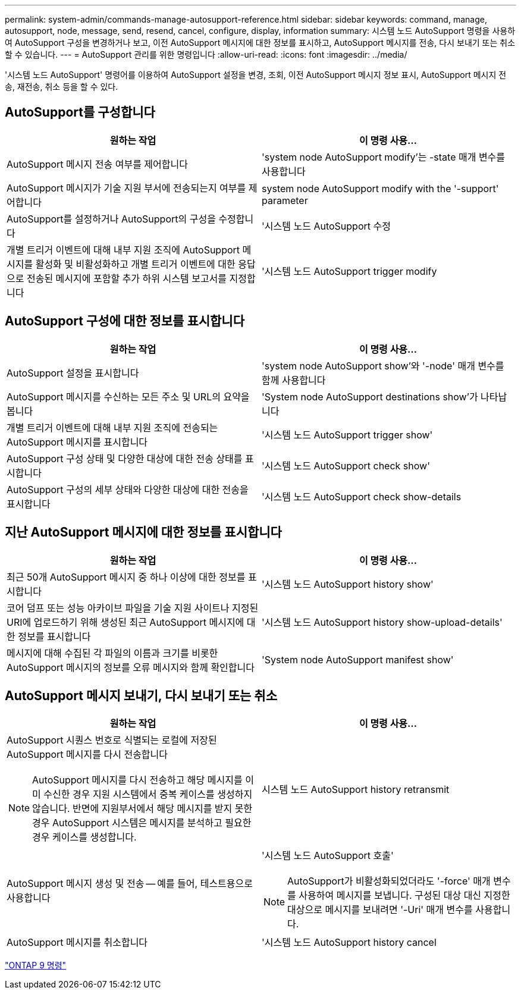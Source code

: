 ---
permalink: system-admin/commands-manage-autosupport-reference.html 
sidebar: sidebar 
keywords: command, manage, autosupport, node, message, send, resend, cancel, configure, display, information 
summary: 시스템 노드 AutoSupport 명령을 사용하여 AutoSupport 구성을 변경하거나 보고, 이전 AutoSupport 메시지에 대한 정보를 표시하고, AutoSupport 메시지를 전송, 다시 보내기 또는 취소할 수 있습니다. 
---
= AutoSupport 관리를 위한 명령입니다
:allow-uri-read: 
:icons: font
:imagesdir: ../media/


[role="lead"]
'시스템 노드 AutoSupport' 명령어를 이용하여 AutoSupport 설정을 변경, 조회, 이전 AutoSupport 메시지 정보 표시, AutoSupport 메시지 전송, 재전송, 취소 등을 할 수 있다.



== AutoSupport를 구성합니다

|===
| 원하는 작업 | 이 명령 사용... 


 a| 
AutoSupport 메시지 전송 여부를 제어합니다
 a| 
'system node AutoSupport modify'는 -state 매개 변수를 사용합니다



 a| 
AutoSupport 메시지가 기술 지원 부서에 전송되는지 여부를 제어합니다
 a| 
system node AutoSupport modify with the '-support' parameter



 a| 
AutoSupport를 설정하거나 AutoSupport의 구성을 수정합니다
 a| 
'시스템 노드 AutoSupport 수정



 a| 
개별 트리거 이벤트에 대해 내부 지원 조직에 AutoSupport 메시지를 활성화 및 비활성화하고 개별 트리거 이벤트에 대한 응답으로 전송된 메시지에 포함할 추가 하위 시스템 보고서를 지정합니다
 a| 
'시스템 노드 AutoSupport trigger modify

|===


== AutoSupport 구성에 대한 정보를 표시합니다

|===
| 원하는 작업 | 이 명령 사용... 


 a| 
AutoSupport 설정을 표시합니다
 a| 
'system node AutoSupport show'와 '-node' 매개 변수를 함께 사용합니다



 a| 
AutoSupport 메시지를 수신하는 모든 주소 및 URL의 요약을 봅니다
 a| 
'System node AutoSupport destinations show'가 나타납니다



 a| 
개별 트리거 이벤트에 대해 내부 지원 조직에 전송되는 AutoSupport 메시지를 표시합니다
 a| 
'시스템 노드 AutoSupport trigger show'



 a| 
AutoSupport 구성 상태 및 다양한 대상에 대한 전송 상태를 표시합니다
 a| 
'시스템 노드 AutoSupport check show'



 a| 
AutoSupport 구성의 세부 상태와 다양한 대상에 대한 전송을 표시합니다
 a| 
'시스템 노드 AutoSupport check show-details

|===


== 지난 AutoSupport 메시지에 대한 정보를 표시합니다

|===
| 원하는 작업 | 이 명령 사용... 


 a| 
최근 50개 AutoSupport 메시지 중 하나 이상에 대한 정보를 표시합니다
 a| 
'시스템 노드 AutoSupport history show'



 a| 
코어 덤프 또는 성능 아카이브 파일을 기술 지원 사이트나 지정된 URI에 업로드하기 위해 생성된 최근 AutoSupport 메시지에 대한 정보를 표시합니다
 a| 
'시스템 노드 AutoSupport history show-upload-details'



 a| 
메시지에 대해 수집된 각 파일의 이름과 크기를 비롯한 AutoSupport 메시지의 정보를 오류 메시지와 함께 확인합니다
 a| 
'System node AutoSupport manifest show'

|===


== AutoSupport 메시지 보내기, 다시 보내기 또는 취소

|===
| 원하는 작업 | 이 명령 사용... 


 a| 
AutoSupport 시퀀스 번호로 식별되는 로컬에 저장된 AutoSupport 메시지를 다시 전송합니다

[NOTE]
====
AutoSupport 메시지를 다시 전송하고 해당 메시지를 이미 수신한 경우 지원 시스템에서 중복 케이스를 생성하지 않습니다. 반면에 지원부서에서 해당 메시지를 받지 못한 경우 AutoSupport 시스템은 메시지를 분석하고 필요한 경우 케이스를 생성합니다.

==== a| 
시스템 노드 AutoSupport history retransmit



 a| 
AutoSupport 메시지 생성 및 전송 -- 예를 들어, 테스트용으로 사용합니다
 a| 
'시스템 노드 AutoSupport 호출'

[NOTE]
====
AutoSupport가 비활성화되었더라도 '-force' 매개 변수를 사용하여 메시지를 보냅니다. 구성된 대상 대신 지정한 대상으로 메시지를 보내려면 '-Uri' 매개 변수를 사용합니다.

====


 a| 
AutoSupport 메시지를 취소합니다
 a| 
'시스템 노드 AutoSupport history cancel

|===
http://docs.netapp.com/ontap-9/topic/com.netapp.doc.dot-cm-cmpr/GUID-5CB10C70-AC11-41C0-8C16-B4D0DF916E9B.html["ONTAP 9 명령"^]
